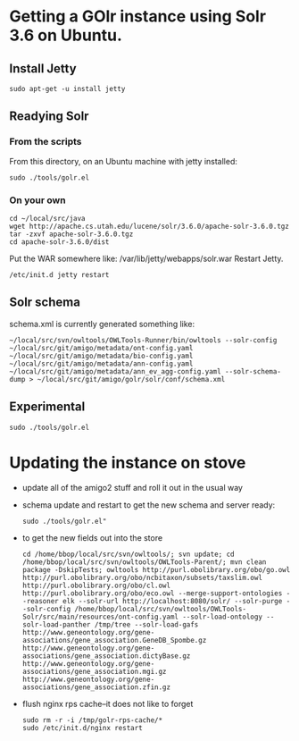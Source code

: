 * Getting a GOlr instance using Solr 3.6 on Ubuntu.
** Install Jetty
   : sudo apt-get -u install jetty
** Readying Solr
*** From the scripts
    From this directory, on an Ubuntu machine with jetty installed:
    : sudo ./tools/golr.el
*** On your own
    : cd ~/local/src/java
    : wget http://apache.cs.utah.edu/lucene/solr/3.6.0/apache-solr-3.6.0.tgz
    : tar -zxvf apache-solr-3.6.0.tgz
    : cd apache-solr-3.6.0/dist
    Put the WAR somewhere like: /var/lib/jetty/webapps/solr.war
    Restart Jetty.
    : /etc/init.d jetty restart
** Solr schema
   schema.xml is currently generated something like:
   : ~/local/src/svn/owltools/OWLTools-Runner/bin/owltools --solr-config ~/local/src/git/amigo/metadata/ont-config.yaml ~/local/src/git/amigo/metadata/bio-config.yaml ~/local/src/git/amigo/metadata/ann-config.yaml ~/local/src/git/amigo/metadata/ann_ev_agg-config.yaml --solr-schema-dump > ~/local/src/git/amigo/golr/solr/conf/schema.xml
** Experimental
   : sudo ./tools/golr.el
* Updating the instance on stove
  - update all of the amigo2 stuff and roll it out in the usual way
  - schema update and restart 
    to get the new schema and server ready:
    : sudo ./tools/golr.el"
  - to get the new fields out into the store
    : cd /home/bbop/local/src/svn/owltools/; svn update; cd /home/bbop/local/src/svn/owltools/OWLTools-Parent/; mvn clean package -DskipTests; owltools http://purl.obolibrary.org/obo/go.owl http://purl.obolibrary.org/obo/ncbitaxon/subsets/taxslim.owl http://purl.obolibrary.org/obo/cl.owl http://purl.obolibrary.org/obo/eco.owl --merge-support-ontologies --reasoner elk --solr-url http://localhost:8080/solr/ --solr-purge --solr-config /home/bbop/local/src/svn/owltools/OWLTools-Solr/src/main/resources/ont-config.yaml --solr-load-ontology --solr-load-panther /tmp/tree --solr-load-gafs http://www.geneontology.org/gene-associations/gene_association.GeneDB_Spombe.gz http://www.geneontology.org/gene-associations/gene_association.dictyBase.gz http://www.geneontology.org/gene-associations/gene_association.mgi.gz http://www.geneontology.org/gene-associations/gene_association.zfin.gz
  - flush nginx rps cache--it does not like to forget
    : sudo rm -r -i /tmp/golr-rps-cache/*
    : sudo /etc/init.d/nginx restart
